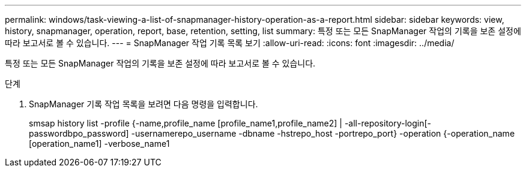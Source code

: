 ---
permalink: windows/task-viewing-a-list-of-snapmanager-history-operation-as-a-report.html 
sidebar: sidebar 
keywords: view, history, snapmanager, operation, report, base, retention, setting, list 
summary: 특정 또는 모든 SnapManager 작업의 기록을 보존 설정에 따라 보고서로 볼 수 있습니다. 
---
= SnapManager 작업 기록 목록 보기
:allow-uri-read: 
:icons: font
:imagesdir: ../media/


[role="lead"]
특정 또는 모든 SnapManager 작업의 기록을 보존 설정에 따라 보고서로 볼 수 있습니다.

.단계
. SnapManager 기록 작업 목록을 보려면 다음 명령을 입력합니다.
+
smsap history list -profile {-name,profile_name [profile_name1,profile_name2] | -all-repository-login[-passwordbpo_password] -usernamerepo_username -dbname -hstrepo_host -portrepo_port} -operation {-operation_name [operation_name1] -verbose_name1


